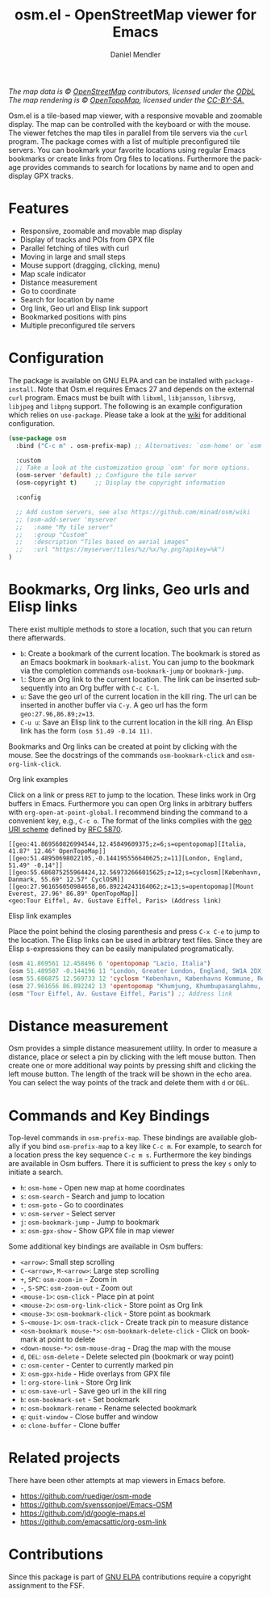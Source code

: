#+title: osm.el - OpenStreetMap viewer for Emacs
#+author: Daniel Mendler
#+language: en
#+export_file_name: osm.texi
#+texinfo_dir_category: Emacs misc features
#+texinfo_dir_title: Osm: (osm).
#+texinfo_dir_desc: OpenStreetMap viewer for Emacs

#+html: <a href="https://www.gnu.org/software/emacs/"><img alt="GNU Emacs" src="https://github.com/minad/corfu/blob/screenshots/emacs.svg?raw=true"/></a>
#+html: <a href="https://elpa.gnu.org/packages/osm.html"><img alt="GNU ELPA" src="https://elpa.gnu.org/packages/osm.svg"/></a>
#+html: <a href="https://elpa.gnu.org/devel/osm.html"><img alt="GNU-devel ELPA" src="https://elpa.gnu.org/devel/osm.svg"/></a>
#+html: <a href="https://melpa.org/#/osm"><img alt="MELPA" src="https://melpa.org/packages/osm-badge.svg"/></a>
#+html: <a href="https://stable.melpa.org/#/osm"><img alt="MELPA Stable" src="https://stable.melpa.org/packages/osm-badge.svg"/></a>
#+html: <img src="https://github.com/minad/osm/blob/screenshots/osm.png?raw=true"/><p><i>The map data is © <a href="https://www.openstreetmap.org/copyright">OpenStreetMap</a> contributors, licensed under the <a href="https://opendatacommons.org/licenses/odbl/">ODbL</a> The map rendering is © <a href="https://opentopomap.org/about">OpenTopoMap</a>, licensed under the <a href="https://creativecommons.org/licenses/by-sa/3.0/">CC-BY-SA.</a></i></p>

Osm.el is a tile-based map viewer, with a responsive movable and zoomable
display. The map can be controlled with the keyboard or with the mouse. The
viewer fetches the map tiles in parallel from tile servers via the =curl= program.
The package comes with a list of multiple preconfigured tile servers. You can
bookmark your favorite locations using regular Emacs bookmarks or create links
from Org files to locations. Furthermore the package provides commands to search
for locations by name and to open and display GPX tracks.

#+toc: headlines 8

* Features

- Responsive, zoomable and movable map display
- Display of tracks and POIs from GPX file
- Parallel fetching of tiles with curl
- Moving in large and small steps
- Mouse support (dragging, clicking, menu)
- Map scale indicator
- Distance measurement
- Go to coordinate
- Search for location by name
- Org link, Geo url and Elisp link support
- Bookmarked positions with pins
- Multiple preconfigured tile servers

* Configuration

The package is available on GNU ELPA and can be installed with =package-install=.
Note that Osm.el requires Emacs 27 and depends on the external =curl= program.
Emacs must be built with =libxml=, =libjansson=, =librsvg=, =libjpeg= and =libpng=
support. The following is an example configuration which relies on =use-package=.
Please take a look at the [[https://github.com/minad/osm/wiki][wiki]] for additional configuration.

#+begin_src emacs-lisp
(use-package osm
  :bind ("C-c m" . osm-prefix-map) ;; Alternatives: `osm-home' or `osm'

  :custom
  ;; Take a look at the customization group `osm' for more options.
  (osm-server 'default) ;; Configure the tile server
  (osm-copyright t)     ;; Display the copyright information

  :config

  ;; Add custom servers, see also https://github.com/minad/osm/wiki
  ;; (osm-add-server 'myserver
  ;;   :name "My tile server"
  ;;   :group "Custom"
  ;;   :description "Tiles based on aerial images"
  ;;   :url "https://myserver/tiles/%z/%x/%y.png?apikey=%k")
)
#+end_src

* Bookmarks, Org links, Geo urls and Elisp links

There exist multiple methods to store a location, such that you can return there
afterwards.

- ~b~: Create a bookmark of the current location. The bookmark is stored as an
  Emacs bookmark in =bookmark-alist=. You can jump to the bookmark via the
  completion commands =osm-bookmark-jump= or =bookmark-jump=.
- ~l~: Store an Org link to the current location. The link can be inserted
  subsequently into an Org buffer with ~C-c C-l~.
- ~u~: Save the geo url of the current location in the kill ring. The url can be
  inserted in another buffer via ~C-y~. A geo url has the form
  ~geo:27.96,86.89;z=13~.
- ~C-u u~: Save an Elisp link to the current location in the kill ring. An Elisp
  link has the form ~(osm 51.49 -0.14 11)~.

Bookmarks and Org links can be created at point by clicking with the mouse. See
the docstrings of the commands ~osm-bookmark-click~ and ~osm-org-link-click~.

**** Org link examples

Click on a link or press ~RET~ to jump to the location. These links work in Org
buffers in Emacs. Furthermore you can open Org links in arbitrary buffers with
~org-open-at-point-global~. I recommend binding the command to a convenient key,
e.g., ~C-c o~. The format of the links complies with the [[https://en.wikipedia.org/wiki/Geo_URI_scheme][geo URI scheme]] defined by
[[https://datatracker.ietf.org/doc/html/rfc5870][RFC 5870]].

#+begin_example
  [[geo:41.869560826994544,12.45849609375;z=6;s=opentopomap][Italia, 41.87° 12.46° OpenTopoMap]]
  [[geo:51.48950698022105,-0.144195556640625;z=11][London, England, 51.49° -0.14°]]
  [[geo:55.686875255964424,12.569732666015625;z=12;s=cyclosm][København, Danmark, 55.69° 12.57° CyclOSM]]
  [[geo:27.961656050984658,86.89224243164062;z=13;s=opentopomap][Mount Everest, 27.96° 86.89° OpenTopoMap]]
  <geo:Tour Eiffel, Av. Gustave Eiffel, Paris> (Address link)
#+end_example

**** Elisp link examples

Place the point behind the closing parenthesis and press ~C-x C-e~ to jump to the
location. The Elisp links can be used in arbitrary text files. Since they are
Elisp s-expressions they can be easily manipulated programatically.

#+begin_src emacs-lisp
  (osm 41.869561 12.458496 6 'opentopomap "Lazio, Italia")
  (osm 51.489507 -0.144196 11 "London, Greater London, England, SW1A 2DX, United Kingdom")
  (osm 55.686875 12.569733 12 'cyclosm "København, Københavns Kommune, Region Hovedstaden, 1357, Danmark")
  (osm 27.961656 86.892242 13 'opentopomap "Khumjung, Khumbupasanglahmu, सोलुखुम्बु, Province #1, Nepal")
  (osm "Tour Eiffel, Av. Gustave Eiffel, Paris") ;; Address link
#+end_src

* Distance measurement

Osm provides a simple distance measurement utility. In order to measure a
distance, place or select a pin by clicking with the left mouse button. Then
create one or more additional way points by pressing shift and clicking the left
mouse button. The length of the track will be shown in the echo area. You can
select the way points of the track and delete them with ~d~ or ~DEL~.

* Commands and Key Bindings

Top-level commands in =osm-prefix-map=. These bindings are available globally if
you bind =osm-prefix-map= to a key like =C-c m=. For example, to search for a
location press the key sequence =C-c m s=. Furthermore the key bindings are
available in Osm buffers. There it is sufficient to press the key =s= only to
initiate a search.

- ~h~: =osm-home= - Open new map at home coordinates
- ~s~: =osm-search= - Search and jump to location
- ~t~: =osm-goto= - Go to coordinates
- ~v~: =osm-server= - Select server
- ~j~: =osm-bookmark-jump= - Jump to bookmark
- ~x~: =osm-gpx-show= - Show GPX file in map viewer

Some additional key bindings are available in Osm buffers:

- ~<arrow>~: Small step scrolling
- ~C-<arrow>~, ~M-<arrow>~: Large step scrolling
- ~+~, ~SPC~: =osm-zoom-in= - Zoom in
- ~-~, ~S-SPC~: =osm-zoom-out= - Zoom out
- ~<mouse-1>~: =osm-click= - Place pin at point
- ~<mouse-2>~: =osm-org-link-click= - Store point as Org link
- ~<mouse-3>~: =osm-bookmark-click= - Store point as bookmark
- ~S-<mouse-1>~: =osm-track-click= - Create track pin to measure distance
- ~<osm-bookmark mouse-*>~: =osm-bookmark-delete-click= - Click on bookmark at point to delete
- ~<down-mouse-*>~: =osm-mouse-drag= - Drag the map with the mouse
- ~d~, ~DEL~: =osm-delete= - Delete selected pin (bookmark or way point)
- ~c~: =osm-center= - Center to currently marked pin
- ~X~: =osm-gpx-hide= - Hide overlays from GPX file
- ~l~: =org-store-link= - Store Org link
- ~u~: =osm-save-url= - Save geo url in the kill ring
- ~b~: =osm-bookmark-set= - Set bookmark
- ~n~: =osm-bookmark-rename= - Rename selected bookmark
- ~q~: =quit-window= - Close buffer and window
- ~o~: =clone-buffer= - Clone buffer

* Related projects

There have been other attempts at map viewers in Emacs before.

- https://github.com/ruediger/osm-mode
- https://github.com/svenssonjoel/Emacs-OSM
- https://github.com/jd/google-maps.el
- https://github.com/emacsattic/org-osm-link

* Contributions

Since this package is part of [[https://elpa.gnu.org/packages/osm.html][GNU ELPA]] contributions require a copyright
assignment to the FSF.
